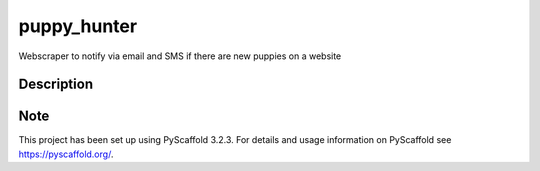============
puppy_hunter
============
.. image:: https://upload.wikimedia.org/wikipedia/en/6/66/Hunter_title_screen.jpg


Webscraper to notify via email and SMS if there are new puppies on a website

Description
===========


Note
====

This project has been set up using PyScaffold 3.2.3. For details and usage
information on PyScaffold see https://pyscaffold.org/.

